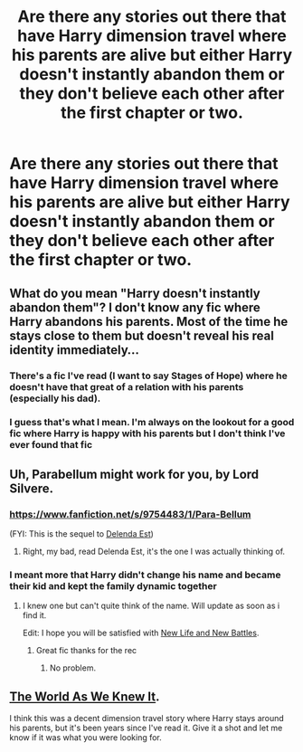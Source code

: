 #+TITLE: Are there any stories out there that have Harry dimension travel where his parents are alive but either Harry doesn't instantly abandon them or they don't believe each other after the first chapter or two.

* Are there any stories out there that have Harry dimension travel where his parents are alive but either Harry doesn't instantly abandon them or they don't believe each other after the first chapter or two.
:PROPERTIES:
:Author: commando678
:Score: 13
:DateUnix: 1418058967.0
:DateShort: 2014-Dec-08
:FlairText: Request
:END:

** What do you mean "Harry doesn't instantly abandon them"? I don't know any fic where Harry abandons his parents. Most of the time he stays close to them but doesn't reveal his real identity immediately...
:PROPERTIES:
:Author: aufwlx
:Score: 1
:DateUnix: 1418070387.0
:DateShort: 2014-Dec-08
:END:

*** There's a fic I've read (I want to say Stages of Hope) where he doesn't have that great of a relation with his parents (especially his dad).
:PROPERTIES:
:Author: ApteryxAustralis
:Score: 2
:DateUnix: 1418074259.0
:DateShort: 2014-Dec-09
:END:


*** I guess that's what I mean. I'm always on the lookout for a good fic where Harry is happy with his parents but I don't think I've ever found that fic
:PROPERTIES:
:Author: commando678
:Score: 1
:DateUnix: 1418078785.0
:DateShort: 2014-Dec-09
:END:


** Uh, Parabellum might work for you, by Lord Silvere.
:PROPERTIES:
:Author: Warbandit
:Score: 1
:DateUnix: 1418074579.0
:DateShort: 2014-Dec-09
:END:

*** [[https://www.fanfiction.net/s/9754483/1/Para-Bellum]]

(FYI: This is the sequel to [[https://www.fanfiction.net/s/5511855/1/Delenda-Est][Delenda Est]])
:PROPERTIES:
:Author: ryanvdb
:Score: 1
:DateUnix: 1418075951.0
:DateShort: 2014-Dec-09
:END:

**** Right, my bad, read Delenda Est, it's the one I was actually thinking of.
:PROPERTIES:
:Author: Warbandit
:Score: 2
:DateUnix: 1418076573.0
:DateShort: 2014-Dec-09
:END:


*** I meant more that Harry didn't change his name and became their kid and kept the family dynamic together
:PROPERTIES:
:Author: commando678
:Score: 1
:DateUnix: 1418135931.0
:DateShort: 2014-Dec-09
:END:

**** I knew one but can't quite think of the name. Will update as soon as i find it.

Edit: I hope you will be satisfied with [[https://www.fanfiction.net/s/9425804/1/New-Life-and-New-Battles][New Life and New Battles]].
:PROPERTIES:
:Author: andy122
:Score: 1
:DateUnix: 1418496908.0
:DateShort: 2014-Dec-13
:END:

***** Great fic thanks for the rec
:PROPERTIES:
:Author: commando678
:Score: 1
:DateUnix: 1418500069.0
:DateShort: 2014-Dec-13
:END:

****** No problem.
:PROPERTIES:
:Author: andy122
:Score: 1
:DateUnix: 1418500960.0
:DateShort: 2014-Dec-13
:END:


** [[https://www.fanfiction.net/s/3571753/1/The-World-As-We-Knew-It][The World As We Knew It]].

I think this was a decent dimension travel story where Harry stays around his parents, but it's been years since I've read it. Give it a shot and let me know if it was what you were looking for.
:PROPERTIES:
:Author: buffyficaddict
:Score: 1
:DateUnix: 1418104564.0
:DateShort: 2014-Dec-09
:END:
